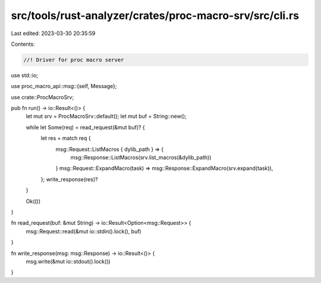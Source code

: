 src/tools/rust-analyzer/crates/proc-macro-srv/src/cli.rs
========================================================

Last edited: 2023-03-30 20:35:59

Contents:

.. code-block:: rs

    //! Driver for proc macro server
use std::io;

use proc_macro_api::msg::{self, Message};

use crate::ProcMacroSrv;

pub fn run() -> io::Result<()> {
    let mut srv = ProcMacroSrv::default();
    let mut buf = String::new();

    while let Some(req) = read_request(&mut buf)? {
        let res = match req {
            msg::Request::ListMacros { dylib_path } => {
                msg::Response::ListMacros(srv.list_macros(&dylib_path))
            }
            msg::Request::ExpandMacro(task) => msg::Response::ExpandMacro(srv.expand(task)),
        };
        write_response(res)?
    }

    Ok(())
}

fn read_request(buf: &mut String) -> io::Result<Option<msg::Request>> {
    msg::Request::read(&mut io::stdin().lock(), buf)
}

fn write_response(msg: msg::Response) -> io::Result<()> {
    msg.write(&mut io::stdout().lock())
}


